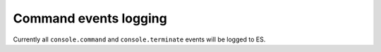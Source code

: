 Command events logging
----------------------

Currently all ``console.command`` and ``console.terminate`` events will be logged to ES.
